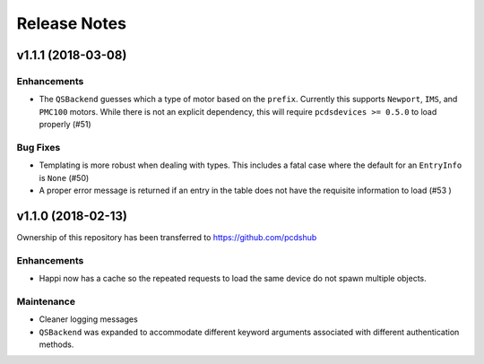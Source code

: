 #############
Release Notes
#############

v1.1.1 (2018-03-08)
===================

Enhancements
------------
- The ``QSBackend`` guesses which a type of motor based on the ``prefix``.
  Currently this supports ``Newport``, ``IMS``, and ``PMC100`` motors. While there is
  not an explicit dependency, this will require ``pcdsdevices >= 0.5.0`` to load
  properly (#51)

Bug Fixes
---------
- Templating is more robust when dealing with types. This includes a fatal case
  where the default for an ``EntryInfo`` is ``None`` (#50)
- A proper error message is returned if an entry in the table does not have the
  requisite information to load (#53 )

v1.1.0 (2018-02-13)
===================
Ownership of this repository has been transferred to
`<https://github.com/pcdshub>`_

Enhancements
------------
- Happi now has a cache so the repeated requests to load the same device do
  not spawn multiple objects.

Maintenance
-----------
- Cleaner logging messages
- ``QSBackend`` was expanded to accommodate different keyword arguments
  associated with different authentication methods.

